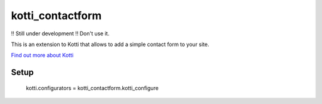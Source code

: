 =================
kotti_contactform
=================

!! Still under development !! Don't use it.

This is an extension to Kotti that allows to add a simple contact form
to your site.

`Find out more about Kotti`_

Setup
=====

  kotti.configurators = kotti_contactform.kotti_configure

.. _Find out more about Kotti: http://pypi.python.org/pypi/Kotti

